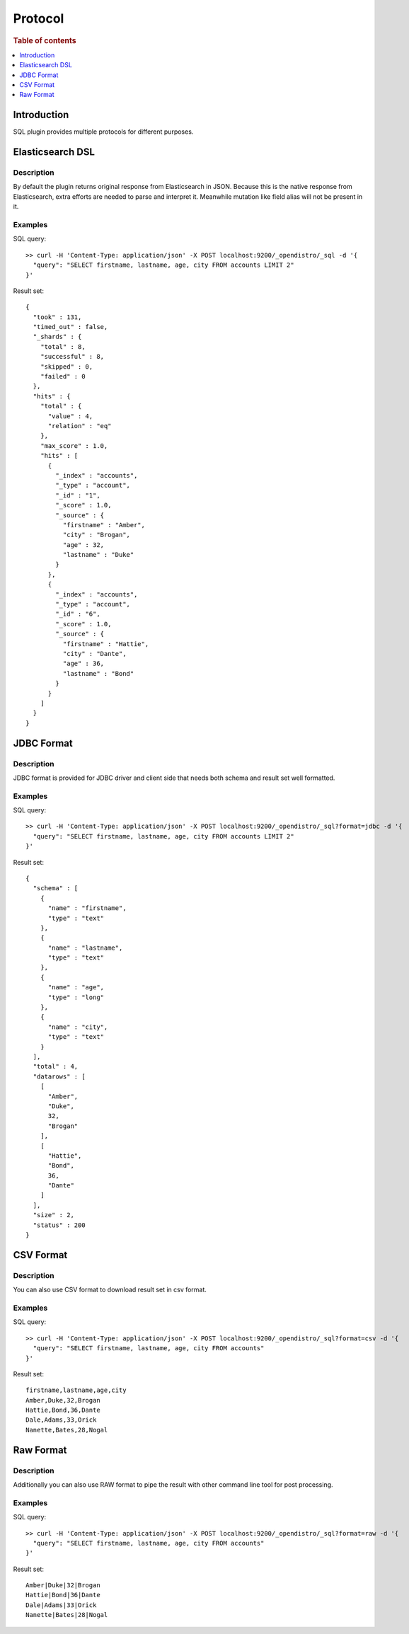 .. highlight:: sh

========
Protocol
========

.. rubric:: Table of contents

.. contents::
   :local:
   :depth: 1


Introduction
============

SQL plugin provides multiple protocols for different purposes.

Elasticsearch DSL
=================

Description
-----------

By default the plugin returns original response from Elasticsearch in JSON. Because this is the native response from Elasticsearch, extra efforts are needed to parse and interpret it. Meanwhile mutation like field alias will not be present in it.

Examples
--------

SQL query::

	>> curl -H 'Content-Type: application/json' -X POST localhost:9200/_opendistro/_sql -d '{
	  "query": "SELECT firstname, lastname, age, city FROM accounts LIMIT 2"
	}'

Result set::

	{
	  "took" : 131,
	  "timed_out" : false,
	  "_shards" : {
	    "total" : 8,
	    "successful" : 8,
	    "skipped" : 0,
	    "failed" : 0
	  },
	  "hits" : {
	    "total" : {
	      "value" : 4,
	      "relation" : "eq"
	    },
	    "max_score" : 1.0,
	    "hits" : [
	      {
	        "_index" : "accounts",
	        "_type" : "account",
	        "_id" : "1",
	        "_score" : 1.0,
	        "_source" : {
	          "firstname" : "Amber",
	          "city" : "Brogan",
	          "age" : 32,
	          "lastname" : "Duke"
	        }
	      },
	      {
	        "_index" : "accounts",
	        "_type" : "account",
	        "_id" : "6",
	        "_score" : 1.0,
	        "_source" : {
	          "firstname" : "Hattie",
	          "city" : "Dante",
	          "age" : 36,
	          "lastname" : "Bond"
	        }
	      }
	    ]
	  }
	}

JDBC Format
===========

Description
-----------

JDBC format is provided for JDBC driver and client side that needs both schema and result set well formatted.

Examples
--------

SQL query::

	>> curl -H 'Content-Type: application/json' -X POST localhost:9200/_opendistro/_sql?format=jdbc -d '{
	  "query": "SELECT firstname, lastname, age, city FROM accounts LIMIT 2"
	}'

Result set::

	{
	  "schema" : [
	    {
	      "name" : "firstname",
	      "type" : "text"
	    },
	    {
	      "name" : "lastname",
	      "type" : "text"
	    },
	    {
	      "name" : "age",
	      "type" : "long"
	    },
	    {
	      "name" : "city",
	      "type" : "text"
	    }
	  ],
	  "total" : 4,
	  "datarows" : [
	    [
	      "Amber",
	      "Duke",
	      32,
	      "Brogan"
	    ],
	    [
	      "Hattie",
	      "Bond",
	      36,
	      "Dante"
	    ]
	  ],
	  "size" : 2,
	  "status" : 200
	}

CSV Format
==========

Description
-----------

You can also use CSV format to download result set in csv format.

Examples
--------

SQL query::

	>> curl -H 'Content-Type: application/json' -X POST localhost:9200/_opendistro/_sql?format=csv -d '{
	  "query": "SELECT firstname, lastname, age, city FROM accounts"
	}'

Result set::

	firstname,lastname,age,city
	Amber,Duke,32,Brogan
	Hattie,Bond,36,Dante
	Dale,Adams,33,Orick
	Nanette,Bates,28,Nogal
	

Raw Format
==========

Description
-----------

Additionally you can also use RAW format to pipe the result with other command line tool for post processing.

Examples
--------

SQL query::

	>> curl -H 'Content-Type: application/json' -X POST localhost:9200/_opendistro/_sql?format=raw -d '{
	  "query": "SELECT firstname, lastname, age, city FROM accounts"
	}'

Result set::

	Amber|Duke|32|Brogan
	Hattie|Bond|36|Dante
	Dale|Adams|33|Orick
	Nanette|Bates|28|Nogal
	

